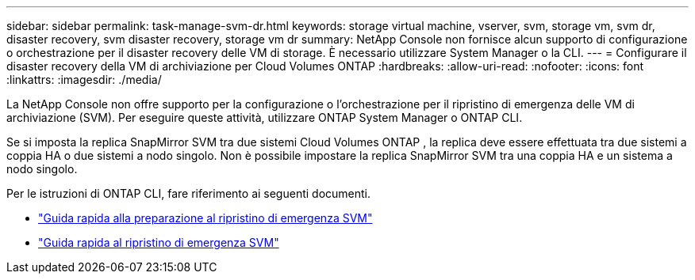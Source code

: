 ---
sidebar: sidebar 
permalink: task-manage-svm-dr.html 
keywords: storage virtual machine, vserver, svm, storage vm, svm dr, disaster recovery, svm disaster recovery, storage vm dr 
summary: NetApp Console non fornisce alcun supporto di configurazione o orchestrazione per il disaster recovery delle VM di storage.  È necessario utilizzare System Manager o la CLI. 
---
= Configurare il disaster recovery della VM di archiviazione per Cloud Volumes ONTAP
:hardbreaks:
:allow-uri-read: 
:nofooter: 
:icons: font
:linkattrs: 
:imagesdir: ./media/


[role="lead"]
La NetApp Console non offre supporto per la configurazione o l'orchestrazione per il ripristino di emergenza delle VM di archiviazione (SVM).  Per eseguire queste attività, utilizzare ONTAP System Manager o ONTAP CLI.

Se si imposta la replica SnapMirror SVM tra due sistemi Cloud Volumes ONTAP , la replica deve essere effettuata tra due sistemi a coppia HA o due sistemi a nodo singolo.  Non è possibile impostare la replica SnapMirror SVM tra una coppia HA e un sistema a nodo singolo.

Per le istruzioni di ONTAP CLI, fare riferimento ai seguenti documenti.

* https://library.netapp.com/ecm/ecm_get_file/ECMLP2839856["Guida rapida alla preparazione al ripristino di emergenza SVM"^]
* https://library.netapp.com/ecm/ecm_get_file/ECMLP2839857["Guida rapida al ripristino di emergenza SVM"^]

